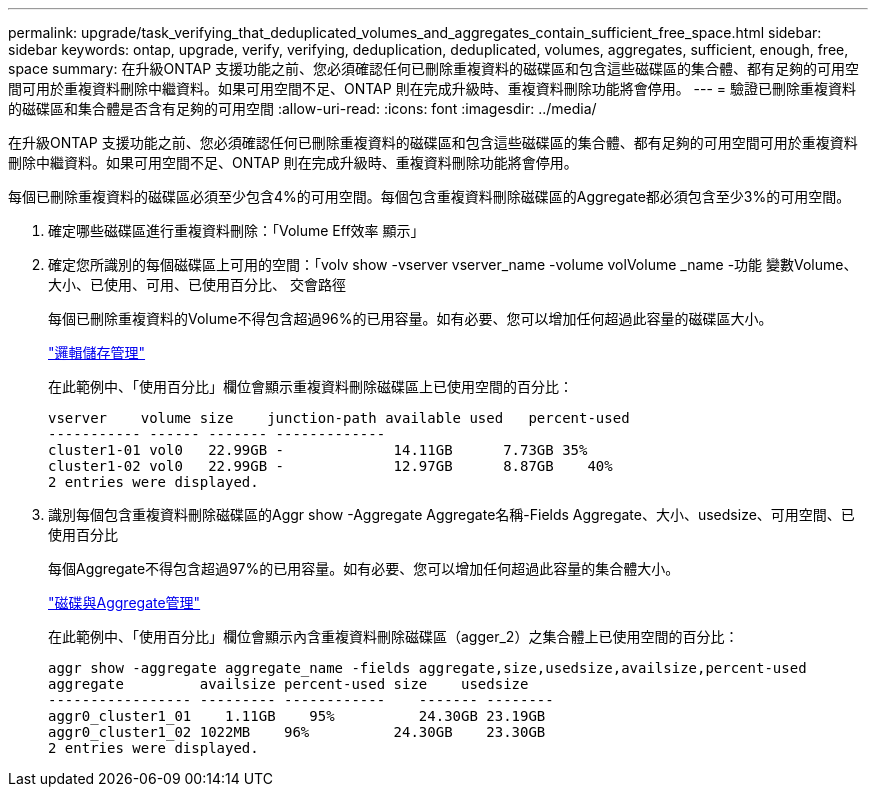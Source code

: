 ---
permalink: upgrade/task_verifying_that_deduplicated_volumes_and_aggregates_contain_sufficient_free_space.html 
sidebar: sidebar 
keywords: ontap, upgrade, verify, verifying, deduplication, deduplicated, volumes, aggregates, sufficient, enough, free, space 
summary: 在升級ONTAP 支援功能之前、您必須確認任何已刪除重複資料的磁碟區和包含這些磁碟區的集合體、都有足夠的可用空間可用於重複資料刪除中繼資料。如果可用空間不足、ONTAP 則在完成升級時、重複資料刪除功能將會停用。 
---
= 驗證已刪除重複資料的磁碟區和集合體是否含有足夠的可用空間
:allow-uri-read: 
:icons: font
:imagesdir: ../media/


[role="lead"]
在升級ONTAP 支援功能之前、您必須確認任何已刪除重複資料的磁碟區和包含這些磁碟區的集合體、都有足夠的可用空間可用於重複資料刪除中繼資料。如果可用空間不足、ONTAP 則在完成升級時、重複資料刪除功能將會停用。

每個已刪除重複資料的磁碟區必須至少包含4%的可用空間。每個包含重複資料刪除磁碟區的Aggregate都必須包含至少3%的可用空間。

. 確定哪些磁碟區進行重複資料刪除：「Volume Eff效率 顯示」
. 確定您所識別的每個磁碟區上可用的空間：「volv show -vserver vserver_name -volume volVolume _name -功能 變數Volume、大小、已使用、可用、已使用百分比、 交會路徑
+
每個已刪除重複資料的Volume不得包含超過96%的已用容量。如有必要、您可以增加任何超過此容量的磁碟區大小。

+
link:../volumes/index.html["邏輯儲存管理"]

+
在此範例中、「使用百分比」欄位會顯示重複資料刪除磁碟區上已使用空間的百分比：

+
[listing]
----
vserver    volume size    junction-path available used   percent-used
----------- ------ ------- -------------
cluster1-01 vol0   22.99GB -             14.11GB      7.73GB 35%
cluster1-02 vol0   22.99GB -             12.97GB      8.87GB    40%
2 entries were displayed.
----
. 識別每個包含重複資料刪除磁碟區的Aggr show -Aggregate Aggregate名稱-Fields Aggregate、大小、usedsize、可用空間、已使用百分比
+
每個Aggregate不得包含超過97%的已用容量。如有必要、您可以增加任何超過此容量的集合體大小。

+
link:../disks-aggregates/index.html["磁碟與Aggregate管理"]

+
在此範例中、「使用百分比」欄位會顯示內含重複資料刪除磁碟區（agger_2）之集合體上已使用空間的百分比：

+
[listing]
----
aggr show -aggregate aggregate_name -fields aggregate,size,usedsize,availsize,percent-used
aggregate         availsize percent-used size    usedsize
----------------- --------- ------------    ------- --------
aggr0_cluster1_01    1.11GB    95%          24.30GB 23.19GB
aggr0_cluster1_02 1022MB    96%          24.30GB    23.30GB
2 entries were displayed.
----

